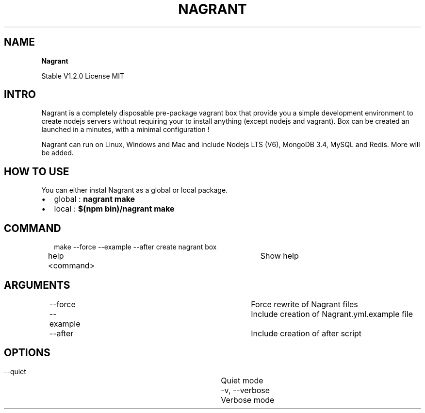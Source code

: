 .TH "NAGRANT" "" "Mars 2017" "" ""
.SH "NAME"
\fBNagrant\fR
.P
Stable V1\.2\.0
License MIT
.SH INTRO
.P
Nagrant is a completely disposable pre\-package vagrant box that provide you a simple development environment to create nodejs servers without requiring your to install anything (except nodejs and vagrant)\. Box can be created an launched in a minutes, with a minimal configuration !
.P
Nagrant can run on Linux, Windows and Mac and include Nodejs LTS (V6), MongoDB 3\.4, MySQL and Redis\. More will be added\.
.SH HOW TO USE
.P
You can either instal Nagrant as a global or local package\.
.RS 0
.IP \(bu 2
global : \fBnagrant make\fP
.IP \(bu 2
local : \fB$(npm bin)/nagrant make\fP

.RE
.SH COMMAND
.P
.RS 2
.nf
make \-\-force \-\-example \-\-after	create nagrant box
help <command>                	Show help
.fi
.RE
.SH ARGUMENTS
.P
.RS 2
.nf
\-\-force                       	Force rewrite of Nagrant files
\-\-example                     	Include creation of Nagrant.yml.example file
\-\-after                       	Include creation of after script
.fi
.RE
.SH OPTIONS
.P
.RS 2
.nf
 \-\-quiet                      	Quiet mode
 \-v, \-\-verbose                	Verbose mode
.fi
.RE

